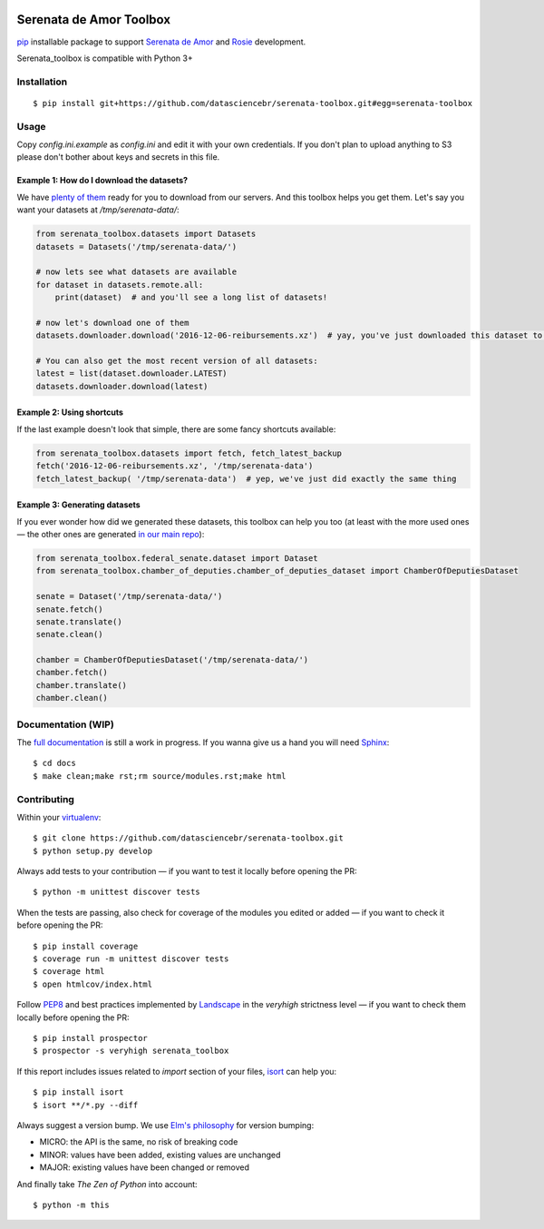 .. image:: https://travis-ci.org/datasciencebr/serenata-toolbox.svg?branch=master
   :target: https://travis-ci.org/datasciencebr/serenata-toolbox
   :alt: Travis CI build status (Linux)

.. image:: https://readthedocs.org/projects/serenata-toolbox/badge/?version=latest
   :target: http://serenata-toolbox.readthedocs.io/en/latest/?badge=latest
   :alt: Documentation Status

.. image:: https://landscape.io/github/datasciencebr/serenata-toolbox/master/landscape.svg?style=flat
   :target: https://landscape.io/github/datasciencebr/serenata-toolbox/master
   :alt: Code Health

.. image:: https://coveralls.io/repos/github/datasciencebr/serenata-toolbox/badge.svg?branch=master
   :target: https://coveralls.io/github/datasciencebr/serenata-toolbox?branch=master
   :alt: Coveralls

Serenata de Amor Toolbox
========================

`pip <https://pip.pypa.io/en/stable/>`_  installable package to support `Serenata de Amor <https://github.com/datasciencebr/serenata-de-amor>`_
and `Rosie <https://github.com/datasciencebr/rosie>`_ development.

Serenata_toolbox is compatible with Python 3+

Installation
------------

::

    $ pip install git+https://github.com/datasciencebr/serenata-toolbox.git#egg=serenata-toolbox

Usage
-----

Copy `config.ini.example` as `config.ini` and edit it with your own credentials. If you don't plan to upload anything to S3 please don't bother about keys and secrets in this file.

Example 1: How do I download the datasets?
^^^^^^^^^^^^^^^^^^^^^^^^^^^^^^^^^^^^^^^^^^

We have `plenty of them <https://github.com/datasciencebr/serenata-de-amor/blob/master/CONTRIBUTING.md#datasets-data>`_ ready for you to download from our servers. And this toolbox helps you get them. Let's say you want your datasets at `/tmp/serenata-data/`:

.. code:: python

  from serenata_toolbox.datasets import Datasets
  datasets = Datasets('/tmp/serenata-data/')

  # now lets see what datasets are available
  for dataset in datasets.remote.all:
      print(dataset)  # and you'll see a long list of datasets!

  # now let's download one of them
  datasets.downloader.download('2016-12-06-reibursements.xz')  # yay, you've just downloaded this dataset to /tmp/serenata-data/

  # You can also get the most recent version of all datasets:
  latest = list(dataset.downloader.LATEST)
  datasets.downloader.download(latest)

Example 2: Using shortcuts
^^^^^^^^^^^^^^^^^^^^^^^^^^

If the last example doesn't look that simple, there are some fancy shortcuts available:

.. code:: python

  from serenata_toolbox.datasets import fetch, fetch_latest_backup
  fetch('2016-12-06-reibursements.xz', '/tmp/serenata-data')
  fetch_latest_backup( '/tmp/serenata-data')  # yep, we've just did exactly the same thing

Example 3: Generating datasets
^^^^^^^^^^^^^^^^^^^^^^^^^^^^^^

If you ever wonder how did we generated these datasets, this toolbox can help you too (at least with the more used ones — the other ones are generated `in our main repo <https://github.com/datasciencebr/serenata-de-amor/blob/master/CONTRIBUTING.md#the-toolbox-and-our-the-source-files-src>`_):

.. code:: python

    from serenata_toolbox.federal_senate.dataset import Dataset
    from serenata_toolbox.chamber_of_deputies.chamber_of_deputies_dataset import ChamberOfDeputiesDataset

    senate = Dataset('/tmp/serenata-data/')
    senate.fetch()
    senate.translate()
    senate.clean()

    chamber = ChamberOfDeputiesDataset('/tmp/serenata-data/')
    chamber.fetch()
    chamber.translate()
    chamber.clean()

Documentation (WIP)
-------------------

The `full documentation <https://serenata_toolbox.readthedocs.io>`_ is still a work in progress. If you wanna give us a hand you will need `Sphinx <http://www.sphinx-doc.org/>`_:

::

  $ cd docs
  $ make clean;make rst;rm source/modules.rst;make html

Contributing
------------

Within your `virtualenv <https://virtualenv.pypa.io/en/stable/>`_:

::

  $ git clone https://github.com/datasciencebr/serenata-toolbox.git
  $ python setup.py develop

Always add tests to your contribution — if you want to test it locally before opening the PR:

::

  $ python -m unittest discover tests

When the tests are passing, also check for coverage of the modules you edited or added — if you want to check it before opening the PR:

::

  $ pip install coverage
  $ coverage run -m unittest discover tests
  $ coverage html
  $ open htmlcov/index.html

Follow `PEP8 <https://www.python.org/dev/peps/pep-0008/>`_ and best practices implemented by `Landscape <https://landscape.io>`_ in the `veryhigh` strictness level — if you want to check them locally before opening the PR:

::

  $ pip install prospector
  $ prospector -s veryhigh serenata_toolbox

If this report includes issues related to `import` section of your files, `isort <https://github.com/timothycrosley/isort>`_ can help you:

::

  $ pip install isort
  $ isort **/*.py --diff

Always suggest a version bump. We use `Elm's philosophy <https://github.com/elm-lang/elm-package#version-rules>`_ for version bumping:

* MICRO: the API is the same, no risk of breaking code
* MINOR: values have been added, existing values are unchanged
* MAJOR: existing values have been changed or removed

And finally take *The Zen of Python* into account:

::

  $ python -m this